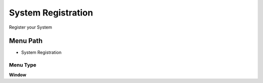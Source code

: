 
.. _functional-guide/menu/menu-system-registration:

===================
System Registration
===================

Register your System

Menu Path
=========


* System Registration

Menu Type
---------
\ **Window**\ 


.. seealso::
    :ref:`functional-guide/window/window-system-registration`
